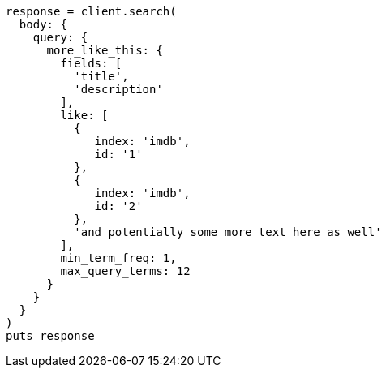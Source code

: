 [source, ruby]
----
response = client.search(
  body: {
    query: {
      more_like_this: {
        fields: [
          'title',
          'description'
        ],
        like: [
          {
            _index: 'imdb',
            _id: '1'
          },
          {
            _index: 'imdb',
            _id: '2'
          },
          'and potentially some more text here as well'
        ],
        min_term_freq: 1,
        max_query_terms: 12
      }
    }
  }
)
puts response
----
